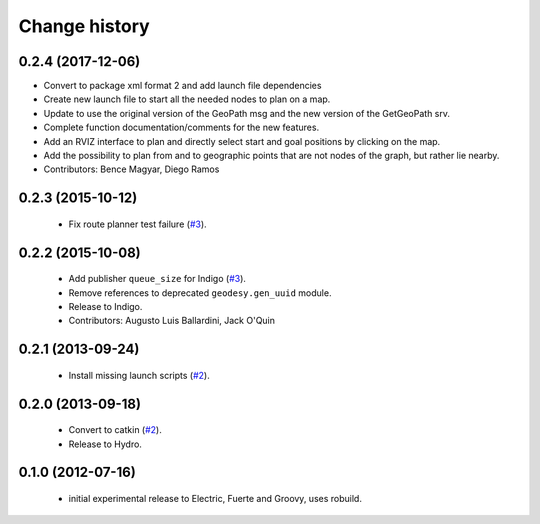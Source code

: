 Change history
==============

0.2.4 (2017-12-06)
------------------
* Convert to package xml format 2 and add launch file dependencies
* Create new launch file to start all the needed nodes to plan on a map.
* Update to use the original version of the GeoPath msg and the new version of the GetGeoPath srv.
* Complete function documentation/comments for the new features.
* Add an RVIZ interface to plan and directly select start and goal positions by clicking on the map.
* Add the possibility to plan from and to geographic points that are not nodes of the graph, but rather lie nearby.
* Contributors: Bence Magyar, Diego Ramos

0.2.3 (2015-10-12)
------------------

 * Fix route planner test failure (`#3`_).

0.2.2 (2015-10-08)
------------------

 * Add publisher ``queue_size`` for Indigo (`#3`_).
 * Remove references to deprecated ``geodesy.gen_uuid`` module.
 * Release to Indigo.
 * Contributors: Augusto Luis Ballardini, Jack O'Quin

0.2.1 (2013-09-24)
------------------

 * Install missing launch scripts (`#2`_). 

0.2.0 (2013-09-18)
------------------

 * Convert to catkin (`#2`_).
 * Release to Hydro.

0.1.0 (2012-07-16)
------------------

 * initial experimental release to Electric, Fuerte and Groovy, uses
   robuild.

.. _`#2`: https://github.com/ros-geographic-info/open_street_map/issues/2
.. _`#3`: https://github.com/ros-geographic-info/open_street_map/issues/3
